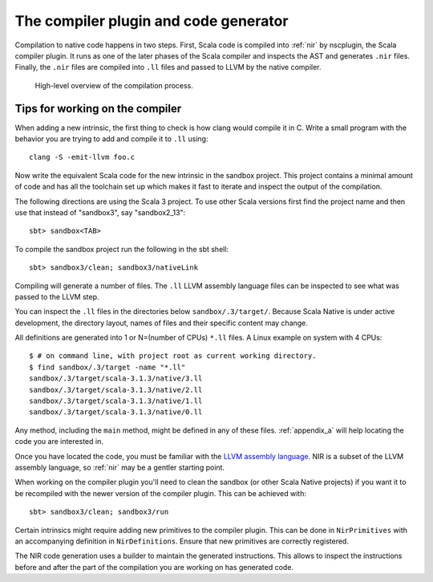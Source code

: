 .. _compiler:

The compiler plugin and code generator
======================================

Compilation to native code happens in two steps. First, Scala code is compiled
into :ref:`nir` by nscplugin, the Scala compiler plugin. It runs as one of the
later phases of the Scala compiler and inspects the AST and generates ``.nir``
files. Finally, the ``.nir`` files are compiled into ``.ll`` files and passed
to LLVM by the native compiler.

.. figure:: compilation.png

   High-level overview of the compilation process.

Tips for working on the compiler
--------------------------------

When adding a new intrinsic, the first thing to check is how clang would compile
it in C. Write a small program with the behavior you are trying to add and
compile it to ``.ll`` using::

    clang -S -emit-llvm foo.c

Now write the equivalent Scala code for the new intrinsic in the sandbox
project.
This project contains a minimal amount of code and has all the toolchain set up
which makes it fast to iterate and inspect the output of the compilation.

The following directions are using the Scala 3 project. To use other Scala
versions first find the project name and then use that instead of "sandbox3",
say "sandbox2_13"::

    sbt> sandbox<TAB>
    
To compile the sandbox project run the following in the sbt shell::

    sbt> sandbox3/clean; sandbox3/nativeLink

Compiling will generate a number of files. The ``.ll`` LLVM assembly
language files can be inspected to see what was passed to the LLVM step.

You can inspect the ``.ll`` files in the directories below
``sandbox/.3/target/``. Because Scala Native is under active development,
the directory layout, names of files and their specific content may change.

All definitions are generated into 1 or N=(number of CPUs) ``*.ll`` files. 
A Linux example on system with 4 CPUs::

    $ # on command line, with project root as current working directory.
    $ find sandbox/.3/target -name "*.ll"
    sandbox/.3/target/scala-3.1.3/native/3.ll
    sandbox/.3/target/scala-3.1.3/native/2.ll
    sandbox/.3/target/scala-3.1.3/native/1.ll
    sandbox/.3/target/scala-3.1.3/native/0.ll

Any method, including the ``main`` method, might be defined in any of
these files. :ref:`appendix_a`  will help locating the code you are
interested in.

Once you have located the code, you must be familiar with the
`LLVM assembly language <http://llvm.org/docs/LangRef.html>`_.
NIR is a subset of the LLVM assembly language, so :ref:`nir` may
be a gentler starting point.

When working on the compiler plugin you'll need to clean the sandbox (or other
Scala Native projects) if you want it to be recompiled with the newer version
of the compiler plugin. This can be achieved with::

    sbt> sandbox3/clean; sandbox3/run

Certain intrinsics might require adding new primitives to the compiler plugin.
This can be done in ``NirPrimitives`` with an accompanying definition in
``NirDefinitions``. Ensure that new primitives are correctly registered.

The NIR code generation uses a builder to maintain the generated instructions.
This allows to inspect the instructions before and after the part of the compilation
you are working on has generated code.
